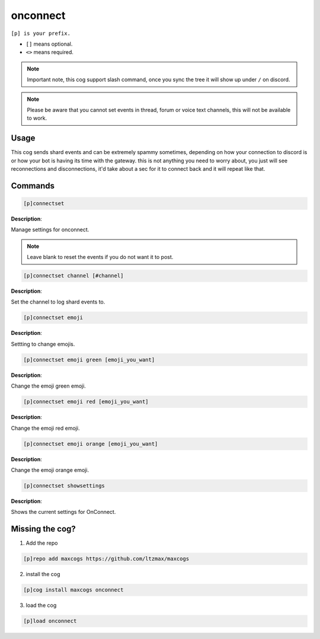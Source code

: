 .. _onconnect:
=====
onconnect
=====

``[p] is your prefix.``

- ``[]`` means optional. 
- ``<>`` means required.

.. note ::

    Important note, this cog support slash command, once you sync the tree it will show up under ``/`` on discord.

.. note ::

    Please be aware that you cannot set events in thread, forum or voice text channels, this will not be available to work.

----
Usage
----
This cog sends shard events and can be extremely spammy sometimes, depending on how your connection to discord is or how your bot is having its time with the gateway. this is not anything you need to worry about, you just will see reconnections and disconnections, it'd take about a sec for it to connect back and it will repeat like that.

----
Commands
----
.. code-block:: none

    [p]connectset

**Description**:

Manage settings for onconnect.

.. note ::

    Leave blank to reset the events if you do not want it to post.

.. code-block:: none

    [p]connectset channel [#channel]

**Description**:

Set the channel to log shard events to.

.. code-block:: none

    [p]connectset emoji

**Description**:

Settting to change emojis.

.. code-block:: none

    [p]connectset emoji green [emoji_you_want]

**Description**:

Change the emoji green emoji.

.. code-block:: none

    [p]connectset emoji red [emoji_you_want]

**Description**:

Change the emoji red emoji.

.. code-block:: none

    [p]connectset emoji orange [emoji_you_want]

**Description**:

Change the emoji orange emoji.

.. code-block:: none

    [p]connectset showsettings

**Description**:

Shows the current settings for OnConnect.

----
Missing the cog?
----
1. Add the repo

.. code-block:: none

    [p]repo add maxcogs https://github.com/ltzmax/maxcogs

2. install the cog

.. code-block:: none

    [p]cog install maxcogs onconnect

3. load the cog

.. code-block:: none

    [p]load onconnect
